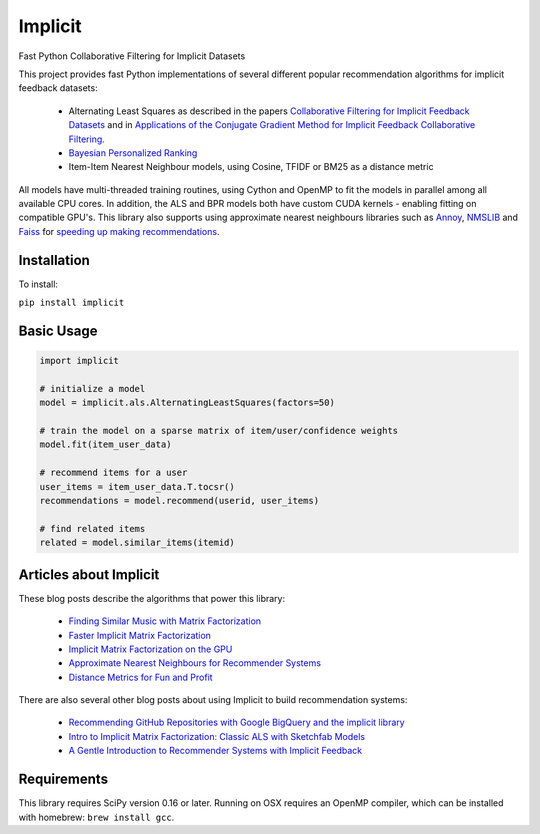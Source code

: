 .. Implicit documentation master file, created by
   sphinx-quickstart on Mon Jul 10 17:23:10 2017.
   You can adapt this file completely to your liking, but it should at least
   contain the root `toctree` directive.

Implicit
====================================

Fast Python Collaborative Filtering for Implicit Datasets

This project provides fast Python implementations of several different popular recommendation algorithms for
implicit feedback datasets:

 * Alternating Least Squares as described in the papers `Collaborative Filtering for Implicit Feedback Datasets <http://yifanhu.net/PUB/cf.pdf>`_ and in `Applications of the Conjugate Gradient Method for Implicit Feedback Collaborative Filtering <https://pdfs.semanticscholar.org/bfdf/7af6cf7fd7bb5e6b6db5bbd91be11597eaf0.pdf>`_.
 * `Bayesian Personalized Ranking <https://arxiv.org/pdf/1205.2618.pdf>`_
 * Item-Item Nearest Neighbour models, using Cosine, TFIDF or BM25 as a distance metric

All models have multi-threaded training routines, using Cython and OpenMP to fit the models in
parallel among all available CPU cores.  In addition, the ALS and BPR models both have custom CUDA
kernels - enabling fitting on compatible GPU's. This library also supports using approximate nearest neighbours libraries such as `Annoy <https://github.com/spotify/annoy>`_, `NMSLIB <https://github.com/searchivarius/nmslib>`_
and `Faiss <https://github.com/facebookresearch/faiss>`_ for `speeding up making recommendations <http://www.benfrederickson.com/approximate-nearest-neighbours-for-recommender-systems/>`_.


Installation
------------

To install:

``pip install implicit``

Basic Usage
-----------

.. code-block:: python

    import implicit

    # initialize a model
    model = implicit.als.AlternatingLeastSquares(factors=50)

    # train the model on a sparse matrix of item/user/confidence weights
    model.fit(item_user_data)

    # recommend items for a user
    user_items = item_user_data.T.tocsr()
    recommendations = model.recommend(userid, user_items)

    # find related items
    related = model.similar_items(itemid)


Articles about Implicit
-----------------------


These blog posts describe the algorithms that power this library:

 * `Finding Similar Music with Matrix Factorization <http://www.benfrederickson.com/matrix-factorization>`_
 * `Faster Implicit Matrix Factorization <http://www.benfrederickson.com/fast-implicit-matrix-factorization>`_
 * `Implicit Matrix Factorization on the GPU <http://www.benfrederickson.com/implicit-matrix-factorization-on-the-gpu/>`_
 * `Approximate Nearest Neighbours for Recommender Systems <http://www.benfrederickson.com/approximate-nearest-neighbours-for-recommender-systems/>`_
 * `Distance Metrics for Fun and Profit <http://www.benfrederickson.com/distance-metrics/>`_

There are also several other blog posts about using Implicit to build recommendation systems:

 * `Recommending GitHub Repositories with Google BigQuery and the implicit library <https://medium.com/@jbochi/recommending-github-repositories-with-google-bigquery-and-the-implicit-library-e6cce666c77>`_
 * `Intro to Implicit Matrix Factorization: Classic ALS with Sketchfab Models <http://blog.ethanrosenthal.com/2016/10/19/implicit-mf-part-1/>`_
 * `A Gentle Introduction to Recommender Systems with Implicit Feedback <https://jessesw.com/Rec-System/>`_

Requirements
------------

This library requires SciPy version 0.16 or later. Running on OSX requires an OpenMP compiler,
which can be installed with homebrew: ``brew install gcc``.

